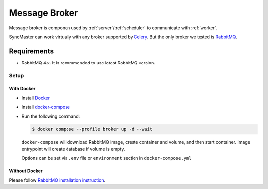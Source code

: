 .. _message-broker:

Message Broker
==============

Message broker is componen used by :ref:`server`/:ref:`scheduler` to communicate with :ref:`worker`.

SyncMaster can work virtually with any broker supported by `Celery <https://docs.celeryq.dev>`_.
But the only broker we tested is `RabbitMQ <https://www.rabbitmq.com/>`_.

Requirements
------------

* RabbitMQ 4.x. It is recommended to use latest RabbitMQ version.

Setup
~~~~~

With Docker
^^^^^^^^^^^

* Install `Docker <https://docs.docker.com/engine/install/>`_
* Install `docker-compose <https://github.com/docker/compose/releases/>`_
* Run the following command:

  .. code:: console

    $ docker compose --profile broker up -d --wait

  ``docker-compose`` will download RabbitMQ image, create container and volume, and then start container.
  Image entrypoint will create database if volume is empty.

  Options can be set via ``.env`` file or ``environment`` section in ``docker-compose.yml``

  .. dropdown:: ``docker-compose.yml``

    .. literalinclude:: ../../../docker-compose.yml
        :emphasize-lines: 33-45,144

  .. dropdown:: ``.env.docker``

    .. literalinclude:: ../../../.env.docker
        :emphasize-lines: 15-16

Without Docker
^^^^^^^^^^^^^^

Please follow `RabbitMQ installation instruction <https://www.rabbitmq.com/docs/download>`_.
